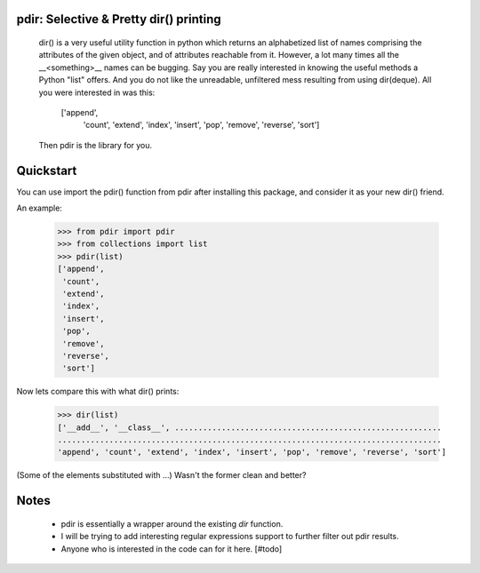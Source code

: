 pdir: Selective & Pretty dir() printing 
=======================================
    
    dir() is a very useful utility function in python which returns an alphabetized 
    list of names comprising the attributes of the given object, and of 
    attributes reachable from it.
    However, a lot many times all the __<something>__ names can be bugging.
    Say you are really interested in knowing the useful methods a Python "list" offers.
    And you do not like the unreadable, unfiltered mess resulting from using dir(deque).
    All you were interested in was this:
      ['append',
       'count',
       'extend',
       'index',
       'insert',
       'pop',
       'remove',
       'reverse',
       'sort']

    Then pdir is the library for you.


Quickstart
==========

You can use import the pdir() function from pdir after installing this package,
and consider it as your new dir() friend.

An example:

    >>> from pdir import pdir
    >>> from collections import list
    >>> pdir(list)
    ['append',
     'count',
     'extend',
     'index',
     'insert',
     'pop',
     'remove',
     'reverse',
     'sort']

Now lets compare this with what dir() prints:

    >>> dir(list)
    ['__add__', '__class__', .........................................................
    ..................................................................................
    'append', 'count', 'extend', 'index', 'insert', 'pop', 'remove', 'reverse', 'sort']

(Some of the elements substituted with ...)
Wasn't the former clean and better?


Notes
=====

    * pdir is essentially a wrapper around the existing *dir* function.
    * I will be trying to add interesting regular expressions support to further filter out pdir results.
    * Anyone who is interested in the code can for it here. [#todo]

